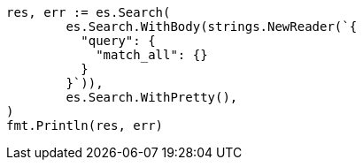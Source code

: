// Generated from query-dsl-match-all-query_09d617863a103c82fb4101e6165ea7fe_test.go
//
[source, go]
----
res, err := es.Search(
	es.Search.WithBody(strings.NewReader(`{
	  "query": {
	    "match_all": {}
	  }
	}`)),
	es.Search.WithPretty(),
)
fmt.Println(res, err)
----
